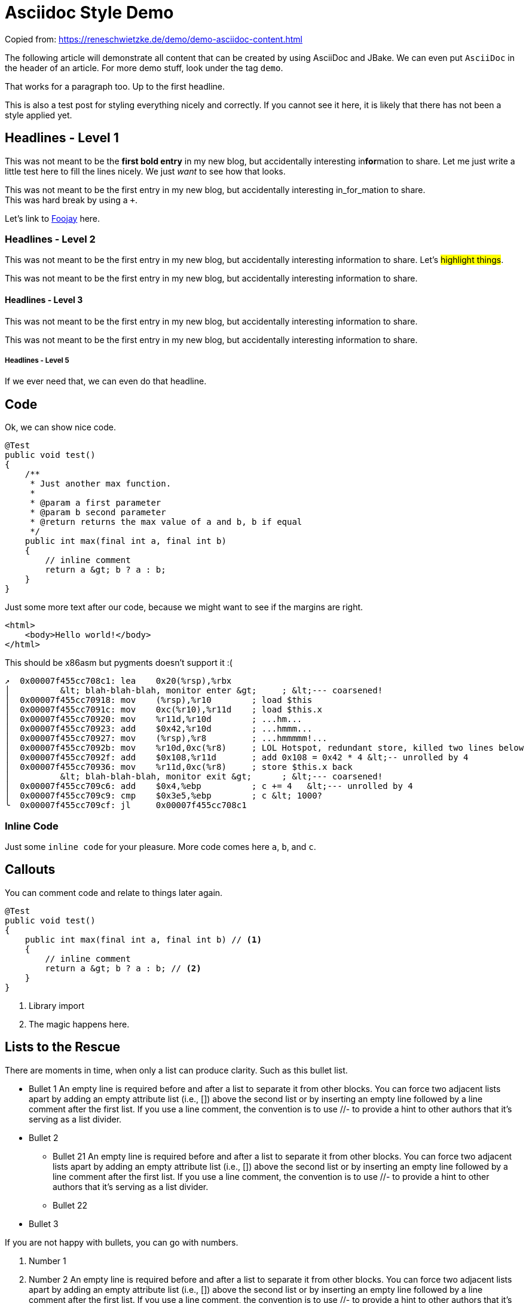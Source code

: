 = Asciidoc Style Demo
:page-navtitle: Style Demo
:page-excerpt: Example styling
:page-published: false

Copied from: https://reneschwietzke.de/demo/demo-asciidoc-content.html

The following article will demonstrate all content that can be created by using AsciiDoc and JBake. We can even put `AsciiDoc` in the header of an article. For more demo stuff, look under the tag `demo`.

That works for a paragraph too. Up to the first headline.

This is also a test post for styling everything nicely and correctly. If you cannot see it here, it is likely that there has not been a style applied yet.

== Headlines - Level 1
This was not meant to be the *first bold entry* in my new blog, but accidentally interesting in**for**mation to share. Let me just write a little test here to fill the lines nicely. We just _want_ to see how that looks.

This was not meant to be the first entry in my new blog, but accidentally
interesting in_for_mation to share. +
This was hard break by using a `+`.

Let's link to https://foojay.io[Foojay] here.

=== Headlines - Level 2
This was not meant to be the first entry in my new blog, but accidentally
interesting information to share. Let's #highlight things#.

This was not meant to be the first entry in my new blog, but accidentally
interesting information to share.

==== Headlines - Level 3
This was not meant to be the first entry in my new blog, but accidentally
interesting information to share.

This was not meant to be the first entry in my new blog, but accidentally
interesting information to share.

===== Headlines - Level 5
If we ever need that, we can even do that headline.

== Code
Ok, we can show nice code.

[source,java]
----
@Test
public void test()
{
    /**
     * Just another max function.
     *
     * @param a first parameter
     * @param b second parameter
     * @return returns the max value of a and b, b if equal
     */
    public int max(final int a, final int b)
    {
        // inline comment
        return a &gt; b ? a : b;
    }
}
----
Just some more text after our code, because we might want to see if the margins
are right.

[source,html]
----
<html>
    <body>Hello world!</body>
</html>
----

This should be x86asm but pygments doesn't support it :(

[source,ca65]
----
↗  0x00007f455cc708c1: lea    0x20(%rsp),%rbx
│          &lt; blah-blah-blah, monitor enter &gt;     ; &lt;--- coarsened!
│  0x00007f455cc70918: mov    (%rsp),%r10        ; load $this
│  0x00007f455cc7091c: mov    0xc(%r10),%r11d    ; load $this.x
│  0x00007f455cc70920: mov    %r11d,%r10d        ; ...hm...
│  0x00007f455cc70923: add    $0x42,%r10d        ; ...hmmm...
│  0x00007f455cc70927: mov    (%rsp),%r8         ; ...hmmmmm!...
│  0x00007f455cc7092b: mov    %r10d,0xc(%r8)     ; LOL Hotspot, redundant store, killed two lines below
│  0x00007f455cc7092f: add    $0x108,%r11d       ; add 0x108 = 0x42 * 4 &lt;-- unrolled by 4
│  0x00007f455cc70936: mov    %r11d,0xc(%r8)     ; store $this.x back
│          &lt; blah-blah-blah, monitor exit &gt;      ; &lt;--- coarsened!
│  0x00007f455cc709c6: add    $0x4,%ebp          ; c += 4   &lt;--- unrolled by 4
│  0x00007f455cc709c9: cmp    $0x3e5,%ebp        ; c &lt; 1000?
╰  0x00007f455cc709cf: jl     0x00007f455cc708c1
----

=== Inline Code
Just some `inline code` for your pleasure. More code comes here `a`, `b`, and
`c`.

== Callouts
You can comment code and relate to things later again.

[source,java]
----
@Test
public void test()
{
    public int max(final int a, final int b) // <1>
    {
        // inline comment
        return a &gt; b ? a : b; // <2>
    }
}
----
<1> Library import
<2> The magic happens here.

== Lists to the Rescue
There are moments in time, when only a list can produce clarity. Such as this bullet list.

* Bullet 1 An empty line is required before and after a list to separate it from other blocks. You can force two adjacent lists apart by adding an empty attribute list (i.e., []) above the second list or by inserting an empty line followed by a line comment after the first list. If you use a line comment, the convention is to use //- to provide a hint to other authors that it’s serving as a list divider.
* Bullet 2
** Bullet 21 An empty line is required before and after a list to separate it from other blocks. You can force two adjacent lists apart by adding an empty attribute list (i.e., []) above the second list or by inserting an empty line followed by a line comment after the first list. If you use a line comment, the convention is to use //- to provide a hint to other authors that it’s serving as a list divider.
** Bullet 22
* Bullet 3

If you are not happy with bullets, you can go with numbers.

. Number 1
. Number 2 An empty line is required before and after a list to separate it from other blocks. You can force two adjacent lists apart by adding an empty attribute list (i.e., []) above the second list or by inserting an empty line followed by a line comment after the first list. If you use a line comment, the convention is to use //- to provide a hint to other authors that it’s serving as a list divider.
. Number 3
.. Number 31 An empty line is required before and after a list to separate it from other blocks. You can force two adjacent lists apart by adding an empty attribute list (i.e., []) above the second list or by inserting an empty line followed by a line comment after the first list. If you use a line comment, the convention is to use //- to provide a hint to other authors that it’s serving as a list divider.
.. Number 32
. Number 4

Ok, that was dull, wasn't it?

== Images
Images are more delightful and so we will demo them now. Let's start with a plain images and nothing fancy.

image::/assets/images/20240121-lib-staircase.jpg[Staircase at a Library]

Just because we might want to see how much room is under the image, here is just some text.

=== Images Titles
We can and should have proper image titles.

.Staircase at a Library
image::/assets/images/20240121-lib-staircase.jpg[Staircase at a Library]

=== Change the Size
.UaaC
image::/assets/images/20240121-neom-yg6v0KoiIcU-unsplash.jpg/[Man with Light,50%]

== Admonitions
NOTE: Note - An admonition draws the reader's attention to auxiliary information.

TIP: Tip - Look for the warp zone under the bridge.

IMPORTANT: Important - Don't forget the children!

CAUTION: Caution - Slippery when wet.

WARNING: Warning - The software you're about to use is untested.

== Quotes
Let's make the quotes nice and see how that all looks.

"I hold it that a little rebellion now and then is a good thing,
and as necessary in the political world as storms in the physical."
-- Thomas Jefferson, Papers of Thomas Jefferson: Volume 11

[quote,Charles Lutwidge Dodgson,'Mathematician and author, also known as https://en.wikipedia.org/wiki/Lewis_Carroll[Lewis Carroll]']
____
If you don't know where you are going, any road will get you there.
____

[quote,Aleksey Shipilëv, JVM/Performance Geek]
____
The post should take about 5-10 minutes to read. As such, it goes deep for only a single topic, a single test, a single benchmark, a single observation.

The evidence and discussion here might be anecdotal, not actually reviewed for errors, consistency, writing style, syntaxtic and
semantically errors, duplicates, or also consistency. Use and/or trust this at your own risk.
____


== Footnotes
A statement.footnote:[Clarification about this statement.]

A bold statement!footnote:disclaimer[Opinions are my own.]

Refer to a common footnote.footnote:disclaimer[]

Another bold statement with a link.footnote:[https://www.demo.info]

Another bold statement with a link.footnote:[https://www.demo.info[Linktext]]

== Tables
Sometimes we just have to put things into a more formal grid to convey its meaning. Welcome to the world of tables.

.Table Title 75%
[width=75%]
|===
|Column 1, Header Row |Column 2, Header Row

|Cell in column 1, row 1
|Cell in column 2, row 1

|Cell in column 1, row 2
|Cell in column 2, row 2

|Cell in column 1, row 3
|Cell in column 2, row 3
|===

.Table Title Full Width
|===
|Column 1, Header Row |Column 2, Header Row

|Cell in column 1, row 1
|Cell in column 2, row 1

|Cell in column 1, row 2
|Cell in column 2, row 2

|Cell in column 1, row 3
|Cell in column 2, row 3
|===

And the next table does not have a caption but more columns

|===
|Column 1|Column 2|Column 3|Column 4|Column 5

|100
|200
|300
|400
|500

|===

.Right Align Data
[cols="1,>2,>3"]
|===
|Column 1|Column 2|Column 3

|100
|200
|300

|===

.No header
[cols="1,>2,>3"]
|===
|100
|200
|300

|100
|200
|300

|100
|200
|300

|===

